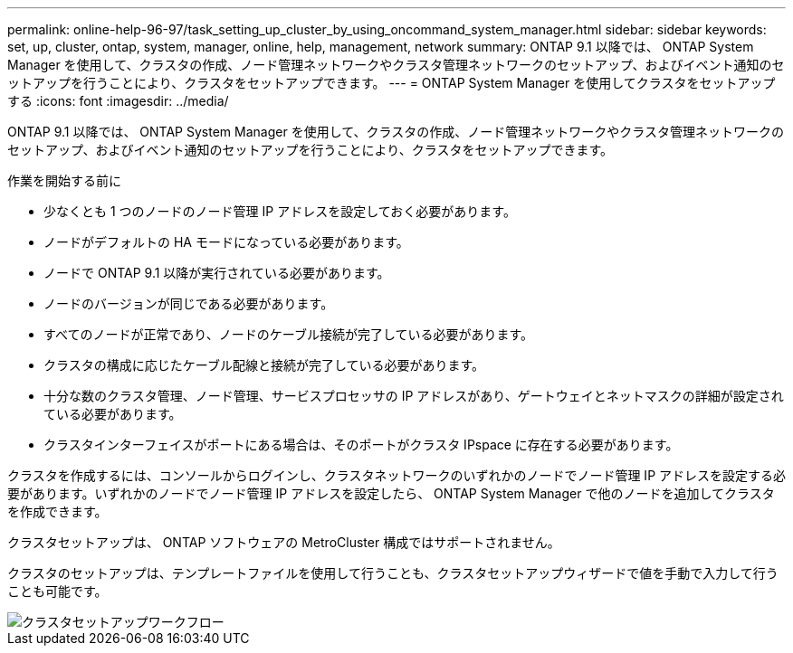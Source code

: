 ---
permalink: online-help-96-97/task_setting_up_cluster_by_using_oncommand_system_manager.html 
sidebar: sidebar 
keywords: set, up, cluster, ontap, system, manager, online, help, management, network 
summary: ONTAP 9.1 以降では、 ONTAP System Manager を使用して、クラスタの作成、ノード管理ネットワークやクラスタ管理ネットワークのセットアップ、およびイベント通知のセットアップを行うことにより、クラスタをセットアップできます。 
---
= ONTAP System Manager を使用してクラスタをセットアップする
:icons: font
:imagesdir: ../media/


[role="lead"]
ONTAP 9.1 以降では、 ONTAP System Manager を使用して、クラスタの作成、ノード管理ネットワークやクラスタ管理ネットワークのセットアップ、およびイベント通知のセットアップを行うことにより、クラスタをセットアップできます。

.作業を開始する前に
* 少なくとも 1 つのノードのノード管理 IP アドレスを設定しておく必要があります。
* ノードがデフォルトの HA モードになっている必要があります。
* ノードで ONTAP 9.1 以降が実行されている必要があります。
* ノードのバージョンが同じである必要があります。
* すべてのノードが正常であり、ノードのケーブル接続が完了している必要があります。
* クラスタの構成に応じたケーブル配線と接続が完了している必要があります。
* 十分な数のクラスタ管理、ノード管理、サービスプロセッサの IP アドレスがあり、ゲートウェイとネットマスクの詳細が設定されている必要があります。
* クラスタインターフェイスがポートにある場合は、そのポートがクラスタ IPspace に存在する必要があります。


クラスタを作成するには、コンソールからログインし、クラスタネットワークのいずれかのノードでノード管理 IP アドレスを設定する必要があります。いずれかのノードでノード管理 IP アドレスを設定したら、 ONTAP System Manager で他のノードを追加してクラスタを作成できます。

クラスタセットアップは、 ONTAP ソフトウェアの MetroCluster 構成ではサポートされません。

クラスタのセットアップは、テンプレートファイルを使用して行うことも、クラスタセットアップウィザードで値を手動で入力して行うことも可能です。

image::../media/cluster_setup_workflow.gif[クラスタセットアップワークフロー]
